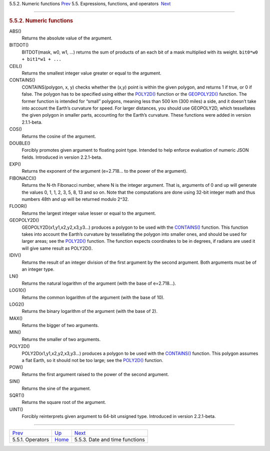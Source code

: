 .. raw:: html

   <div class="navheader">

5.5.2. Numeric functions
`Prev <operators.html>`__ 
5.5. Expressions, functions, and operators
 `Next <date-time-functions.html>`__

--------------

.. raw:: html

   </div>

.. raw:: html

   <div class="sect2">

.. raw:: html

   <div class="titlepage">

.. raw:: html

   <div>

.. raw:: html

   <div>

.. rubric:: 5.5.2. Numeric functions
   :name: numeric-functions
   :class: title

.. raw:: html

   </div>

.. raw:: html

   </div>

.. raw:: html

   </div>

.. raw:: html

   <div class="variablelist">

ABS()
    Returns the absolute value of the argument.

BITDOT()
    BITDOT(mask, w0, w1, …) returns the sum of products of an each bit
    of a mask multiplied with its weight. ``bit0*w0 + bit1*w1 + ...``

CEIL()
    Returns the smallest integer value greater or equal to the argument.

CONTAINS()
    CONTAINS(polygon, x, y) checks whether the (x,y) point is within the
    given polygon, and returns 1 if true, or 0 if false. The polygon has
    to be specified using either the
    `POLY2D() <numeric-functions.html#expr-func-poly2d>`__ function or
    the `GEOPOLY2D() <numeric-functions.html#expr-func-poly2d>`__
    function. The former function is intended for “small” polygons,
    meaning less than 500 km (300 miles) a side, and it doesn’t take
    into account the Earth’s curvature for speed. For larger distances,
    you should use GEOPOLY2D, which tessellates the given polygon in
    smaller parts, accounting for the Earth’s curvature. These functions
    were added in version 2.1.1-beta.

COS()
    Returns the cosine of the argument.

DOUBLE()
    Forcibly promotes given argument to floating point type. Intended to
    help enforce evaluation of numeric JSON fields. Introduced in
    version 2.2.1-beta.

EXP()
    Returns the exponent of the argument (e=2.718… to the power of the
    argument).

FIBONACCI()
    Returns the N-th Fibonacci number, where N is the integer argument.
    That is, arguments of 0 and up will generate the values 0, 1, 1, 2,
    3, 5, 8, 13 and so on. Note that the computations are done using
    32-bit integer math and thus numbers 48th and up will be returned
    modulo 2^32.

FLOOR()
    Returns the largest integer value lesser or equal to the argument.

GEOPOLY2D()
    GEOPOLY2D(x1,y1,x2,y2,x3,y3…) produces a polygon to be used with the
    `CONTAINS() <numeric-functions.html#expr-func-contains>`__ function.
    This function takes into account the Earth’s curvature by
    tessellating the polygon into smaller ones, and should be used for
    larger areas; see the
    `POLY2D() <numeric-functions.html#expr-func-poly2d>`__ function. The
    function expects coordinates to be in degrees, if radians are used
    it will give same result as POLY2D().

IDIV()
    Returns the result of an integer division of the first argument by
    the second argument. Both arguments must be of an integer type.

LN()
    Returns the natural logarithm of the argument (with the base of
    e=2.718…).

LOG10()
    Returns the common logarithm of the argument (with the base of 10).

LOG2()
    Returns the binary logarithm of the argument (with the base of 2).

MAX()
    Returns the bigger of two arguments.

MIN()
    Returns the smaller of two arguments.

POLY2D()
    POLY2D(x1,y1,x2,y2,x3,y3…) produces a polygon to be used with the
    `CONTAINS() <numeric-functions.html#expr-func-contains>`__ function.
    This polygon assumes a flat Earth, so it should not be too large;
    see the `POLY2D() <numeric-functions.html#expr-func-poly2d>`__
    function.

POW()
    Returns the first argument raised to the power of the second
    argument.

SIN()
    Returns the sine of the argument.

SQRT()
    Returns the square root of the argument.

UINT()
    Forcibly reinterprets given argument to 64-bit unsigned type.
    Introduced in version 2.2.1-beta.

.. raw:: html

   </div>

.. raw:: html

   </div>

.. raw:: html

   <div class="navfooter">

--------------

+------------------------------+-----------------------------+----------------------------------------+
| `Prev <operators.html>`__    | `Up <expressions.html>`__   |  `Next <date-time-functions.html>`__   |
+------------------------------+-----------------------------+----------------------------------------+
| 5.5.1. Operators             | `Home <index.html>`__       |  5.5.3. Date and time functions        |
+------------------------------+-----------------------------+----------------------------------------+

.. raw:: html

   </div>
